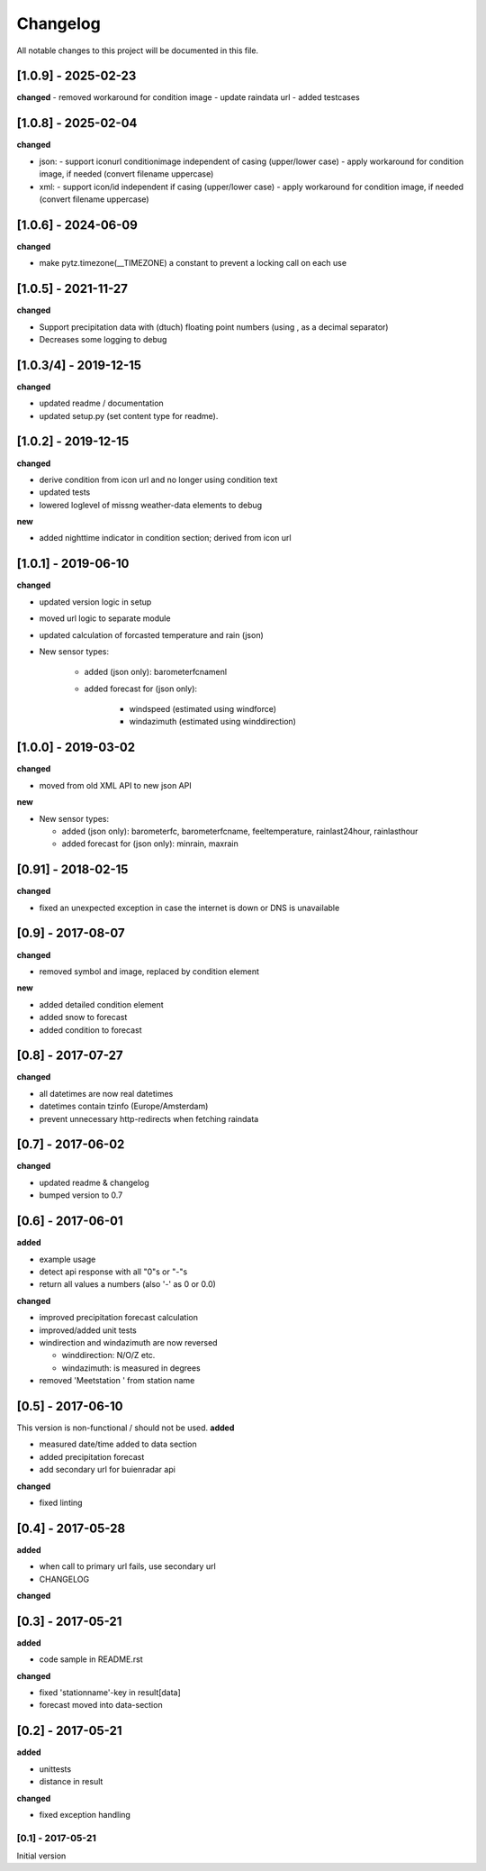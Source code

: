 Changelog
=========
All notable changes to this project will be documented in this file.

[1.0.9] - 2025-02-23
""""""""""""""""""""
**changed**
- removed workaround for condition image
- update raindata url
- added testcases


[1.0.8] - 2025-02-04
""""""""""""""""""""
**changed**

- json:
  - support iconurl conditionimage independent of casing (upper/lower case)
  - apply workaround for condition image, if needed (convert filename uppercase)
- xml:
  - support icon/id independent if casing (upper/lower case)
  - apply workaround for condition image, if needed (convert filename uppercase)


[1.0.6] - 2024-06-09
""""""""""""""""""""
**changed**

- make pytz.timezone(__TIMEZONE) a constant to prevent a locking call on each use


[1.0.5] - 2021-11-27
""""""""""""""""""""
**changed**

- Support precipitation data with (dtuch) floating point numbers (using , as a decimal separator)
- Decreases some logging to debug


[1.0.3/4] - 2019-12-15
""""""""""""""""""""""
**changed**

- updated readme / documentation
- updated setup.py (set content type for readme).

[1.0.2] - 2019-12-15
""""""""""""""""""""
**changed**

- derive condition from icon url and no longer using condition text
- updated tests
- lowered loglevel of missng weather-data elements to debug

**new**

- added nighttime indicator in condition section; derived from icon url


[1.0.1] - 2019-06-10
""""""""""""""""""""
**changed**

- updated version logic in setup
- moved url logic to separate module
- updated calculation of forcasted temperature and rain (json)
- New sensor types:

    - added (json only): barometerfcnamenl
    - added forecast for (json only):

        - windspeed (estimated using windforce)
        - windazimuth (estimated using winddirection)


[1.0.0] - 2019-03-02
""""""""""""""""""""
**changed**

- moved from old XML API to new json API

**new**

- New sensor types:

  - added (json only): barometerfc, barometerfcname, feeltemperature, rainlast24hour, rainlasthour
  - added forecast for (json only): minrain, maxrain


[0.91] - 2018-02-15
"""""""""""""""""""
**changed**

- fixed an unexpected exception in case the internet is down or DNS is unavailable


[0.9] - 2017-08-07
""""""""""""""""""
**changed**

- removed symbol and image, replaced by condition element

**new**

- added detailed condition element
- added snow to forecast
- added condition to forecast

[0.8] - 2017-07-27
""""""""""""""""""
**changed**

- all datetimes are now real datetimes
- datetimes contain tzinfo (Europe/Amsterdam)
- prevent unnecessary http-redirects when fetching raindata

[0.7] - 2017-06-02
""""""""""""""""""
**changed**

- updated readme & changelog
- bumped version to 0.7

[0.6] - 2017-06-01
""""""""""""""""""
**added**

- example usage
- detect api response with all "0"s or "-"s
- return all values a numbers (also '-' as 0 or 0.0)

**changed**

- improved precipitation forecast calculation
- improved/added unit tests
- windirection and windazimuth are now reversed

  - winddirection: N/O/Z etc.
  - windazimuth: is measured in degrees

- removed 'Meetstation ' from station name

[0.5] - 2017-06-10
""""""""""""""""""
This version is non-functional / should not be used.
**added**

- measured date/time added to data section
- added precipitation forecast
- add secondary url for buienradar api

**changed**

- fixed linting

[0.4] - 2017-05-28
""""""""""""""""""
**added**

- when call to primary url fails, use secondary url
- CHANGELOG

**changed**



[0.3] - 2017-05-21
""""""""""""""""""
**added**

- code sample in README.rst

**changed**

- fixed 'stationname'-key in result[data]
- forecast moved into data-section


[0.2] - 2017-05-21
""""""""""""""""""
**added**

- unittests
- distance in result

**changed**

- fixed exception handling


[0.1] - 2017-05-21
******************
Initial version
